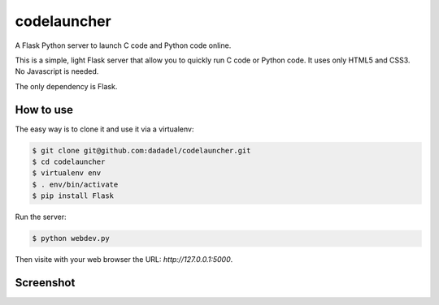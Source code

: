 codelauncher
============

A Flask Python server to launch C code and Python code online.

This is a simple, light Flask server that allow you to quickly run C code or Python code.
It uses only HTML5 and CSS3. No Javascript is needed.

The only dependency is Flask.

How to use
----------

The easy way is to clone it and use it via a virtualenv:

.. code-block:: sh

    $ git clone git@github.com:dadadel/codelauncher.git
    $ cd codelauncher
    $ virtualenv env
    $ . env/bin/activate
    $ pip install Flask

Run the server:

.. code-block:: sh

    $ python webdev.py

Then visite with your web browser the URL: `http://127.0.0.1:5000`.

Screenshot
----------

.. image:: screenshot-codelauncher.png
   :alt: Screenshot


